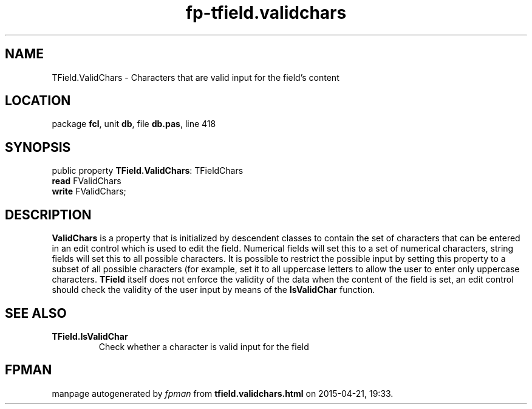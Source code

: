 .\" file autogenerated by fpman
.TH "fp-tfield.validchars" 3 "2014-03-14" "fpman" "Free Pascal Programmer's Manual"
.SH NAME
TField.ValidChars - Characters that are valid input for the field's content
.SH LOCATION
package \fBfcl\fR, unit \fBdb\fR, file \fBdb.pas\fR, line 418
.SH SYNOPSIS
public property \fBTField.ValidChars\fR: TFieldChars
  \fBread\fR FValidChars
  \fBwrite\fR FValidChars;
.SH DESCRIPTION
\fBValidChars\fR is a property that is initialized by descendent classes to contain the set of characters that can be entered in an edit control which is used to edit the field. Numerical fields will set this to a set of numerical characters, string fields will set this to all possible characters. It is possible to restrict the possible input by setting this property to a subset of all possible characters (for example, set it to all uppercase letters to allow the user to enter only uppercase characters. \fBTField\fR itself does not enforce the validity of the data when the content of the field is set, an edit control should check the validity of the user input by means of the \fBIsValidChar\fR function.


.SH SEE ALSO
.TP
.B TField.IsValidChar
Check whether a character is valid input for the field

.SH FPMAN
manpage autogenerated by \fIfpman\fR from \fBtfield.validchars.html\fR on 2015-04-21, 19:33.

